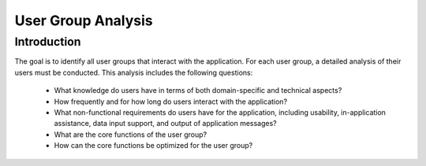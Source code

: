 ====================
User Group Analysis
====================

Introduction
============

The goal is to identify all user groups that interact with the application. For each user group, a detailed analysis of their users must be conducted. This analysis includes the following questions:

    - What knowledge do users have in terms of both domain-specific and technical aspects?
    - How frequently and for how long do users interact with the application?
    - What non-functional requirements do users have for the application, including usability, in-application assistance, data input support, and output of application messages?
    - What are the core functions of the user group?
    - How can the core functions be optimized for the user group?
